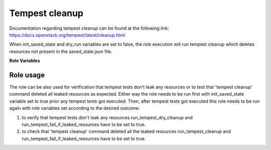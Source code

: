 Tempest cleanup
===============

Documentation regarding tempest cleanup can be found at the following
link:
https://docs.openstack.org/tempest/latest/cleanup.html

When init_saved_state and dry_run variables are set to false, the role
execution will run tempest cleanup which deletes resources not present in the
saved_state.json file.

**Role Variables**

.. zuul:rolevar:: devstack_base_dir
   :default: /opt/stack

   The devstack base directory.

.. zuul:rolevar:: init_saved_state
   :default: false

   When true, tempest cleanup --init-saved-state will be executed which
   initializes the saved state of the OpenStack deployment and will output
   a saved_state.json file containing resources from the deployment that will
   be preserved from the cleanup command. This should be done prior to running
   Tempest tests.

.. zuul:rolevar:: dry_run
   :default: false

   When true, tempest cleanup creates a report (./dry_run.json) of the
   resources that would be cleaned up if the role was ran with dry_run option
   set to false.

.. zuul:rolevar:: run_tempest_fail_if_leaked_resources
   :default: false

   When true, the role will fail if any leaked resources are detected.
   The detection is done via dry_run.json file which if contains any resources,
   some must have been leaked. This can be also used to verify that tempest
   cleanup was successful.

.. zuul:rolevar:: run_tempest_cleanup_prefix
   :default: false

   When true, tempest cleanup will be called with '--prefix tempest' to delete
   only resources with names that match the prefix. This option can be used
   together with dry_run.

Role usage
----------

The role can be also used for verification that tempest tests don't leak any
resources or to test that 'tempest cleanup' command deleted all leaked
resources as expected.
Either way the role needs to be run first with init_saved_state variable set
to true prior any tempest tests got executed.
Then, after tempest tests got executed this role needs to be run again with
role variables set according to the desired outcome:

1. to verify that tempest tests don't leak any resources
   run_tempest_dry_cleanup and run_tempest_fail_if_leaked_resources have to
   be set to true.

2. to check that 'tempest cleanup' command deleted all the leaked resources
   run_tempest_cleanup and run_tempest_fail_if_leaked_resources have to be set
   to true.
